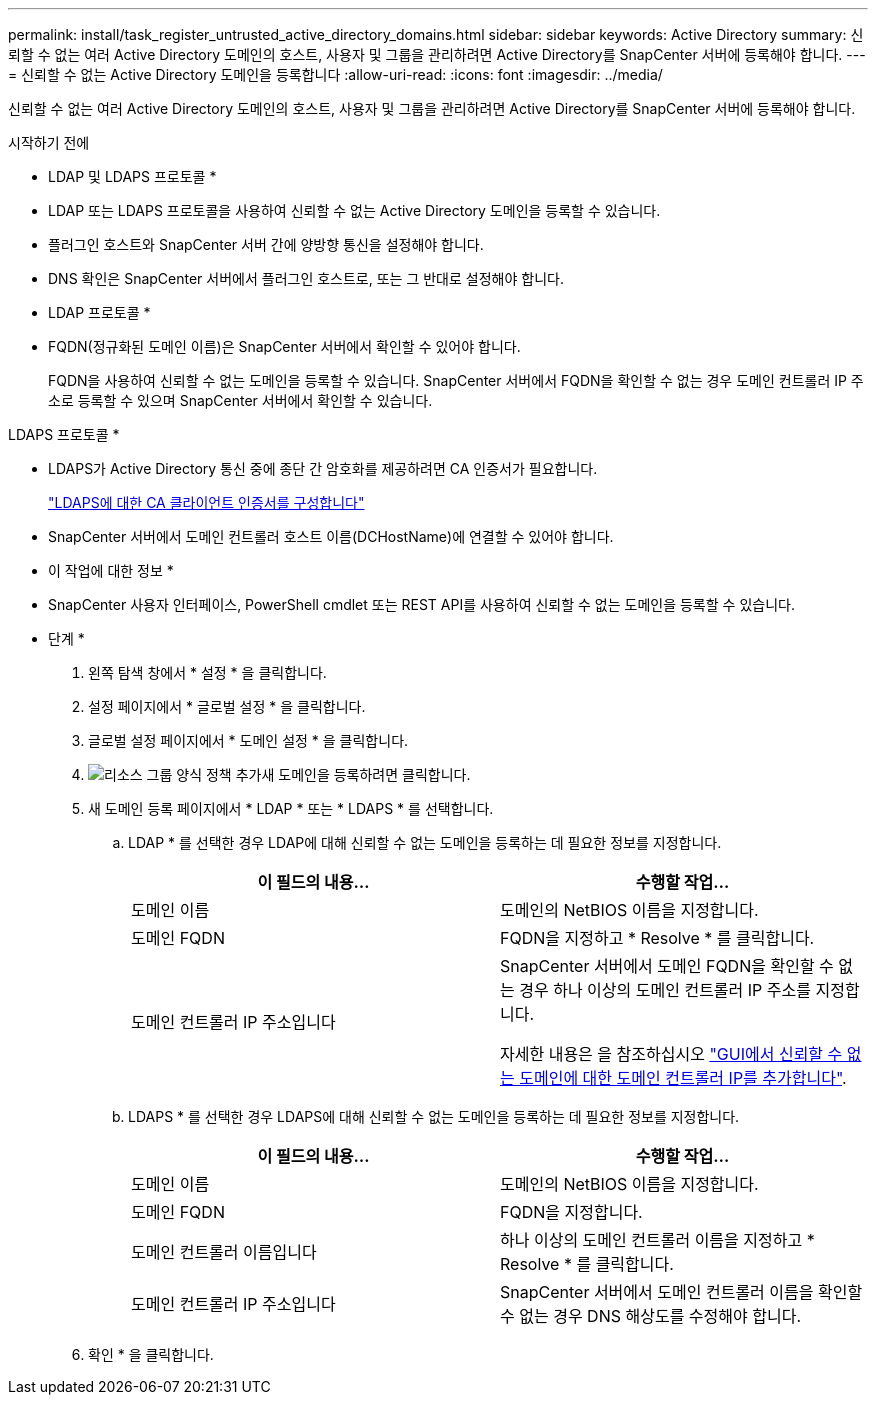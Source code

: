 ---
permalink: install/task_register_untrusted_active_directory_domains.html 
sidebar: sidebar 
keywords: Active Directory 
summary: 신뢰할 수 없는 여러 Active Directory 도메인의 호스트, 사용자 및 그룹을 관리하려면 Active Directory를 SnapCenter 서버에 등록해야 합니다. 
---
= 신뢰할 수 없는 Active Directory 도메인을 등록합니다
:allow-uri-read: 
:icons: font
:imagesdir: ../media/


[role="lead"]
신뢰할 수 없는 여러 Active Directory 도메인의 호스트, 사용자 및 그룹을 관리하려면 Active Directory를 SnapCenter 서버에 등록해야 합니다.

.시작하기 전에
* LDAP 및 LDAPS 프로토콜 *

* LDAP 또는 LDAPS 프로토콜을 사용하여 신뢰할 수 없는 Active Directory 도메인을 등록할 수 있습니다.
* 플러그인 호스트와 SnapCenter 서버 간에 양방향 통신을 설정해야 합니다.
* DNS 확인은 SnapCenter 서버에서 플러그인 호스트로, 또는 그 반대로 설정해야 합니다.


* LDAP 프로토콜 *

* FQDN(정규화된 도메인 이름)은 SnapCenter 서버에서 확인할 수 있어야 합니다.
+
FQDN을 사용하여 신뢰할 수 없는 도메인을 등록할 수 있습니다. SnapCenter 서버에서 FQDN을 확인할 수 없는 경우 도메인 컨트롤러 IP 주소로 등록할 수 있으며 SnapCenter 서버에서 확인할 수 있습니다.



LDAPS 프로토콜 *

* LDAPS가 Active Directory 통신 중에 종단 간 암호화를 제공하려면 CA 인증서가 필요합니다.
+
link:task_configure_CA_client_certificate_for_LDAPS.html["LDAPS에 대한 CA 클라이언트 인증서를 구성합니다"]

* SnapCenter 서버에서 도메인 컨트롤러 호스트 이름(DCHostName)에 연결할 수 있어야 합니다.


* 이 작업에 대한 정보 *

* SnapCenter 사용자 인터페이스, PowerShell cmdlet 또는 REST API를 사용하여 신뢰할 수 없는 도메인을 등록할 수 있습니다.


* 단계 *

. 왼쪽 탐색 창에서 * 설정 * 을 클릭합니다.
. 설정 페이지에서 * 글로벌 설정 * 을 클릭합니다.
. 글로벌 설정 페이지에서 * 도메인 설정 * 을 클릭합니다.
. image:../media/add_policy_from_resourcegroup.gif["리소스 그룹 양식 정책 추가"]새 도메인을 등록하려면 클릭합니다.
. 새 도메인 등록 페이지에서 * LDAP * 또는 * LDAPS * 를 선택합니다.
+
.. LDAP * 를 선택한 경우 LDAP에 대해 신뢰할 수 없는 도메인을 등록하는 데 필요한 정보를 지정합니다.
+
|===
| 이 필드의 내용... | 수행할 작업... 


 a| 
도메인 이름
 a| 
도메인의 NetBIOS 이름을 지정합니다.



 a| 
도메인 FQDN
 a| 
FQDN을 지정하고 * Resolve * 를 클릭합니다.



 a| 
도메인 컨트롤러 IP 주소입니다
 a| 
SnapCenter 서버에서 도메인 FQDN을 확인할 수 없는 경우 하나 이상의 도메인 컨트롤러 IP 주소를 지정합니다.

자세한 내용은 을 참조하십시오 https://kb.netapp.com/Advice_and_Troubleshooting/Data_Protection_and_Security/SnapCenter/SnapCenter_does_not_allow_to_add_Domain_Controller_IP_for_untrusted_domain_from_GUI["GUI에서 신뢰할 수 없는 도메인에 대한 도메인 컨트롤러 IP를 추가합니다"^].

|===
.. LDAPS * 를 선택한 경우 LDAPS에 대해 신뢰할 수 없는 도메인을 등록하는 데 필요한 정보를 지정합니다.
+
|===
| 이 필드의 내용... | 수행할 작업... 


 a| 
도메인 이름
 a| 
도메인의 NetBIOS 이름을 지정합니다.



 a| 
도메인 FQDN
 a| 
FQDN을 지정합니다.



 a| 
도메인 컨트롤러 이름입니다
 a| 
하나 이상의 도메인 컨트롤러 이름을 지정하고 * Resolve * 를 클릭합니다.



 a| 
도메인 컨트롤러 IP 주소입니다
 a| 
SnapCenter 서버에서 도메인 컨트롤러 이름을 확인할 수 없는 경우 DNS 해상도를 수정해야 합니다.

|===


. 확인 * 을 클릭합니다.

